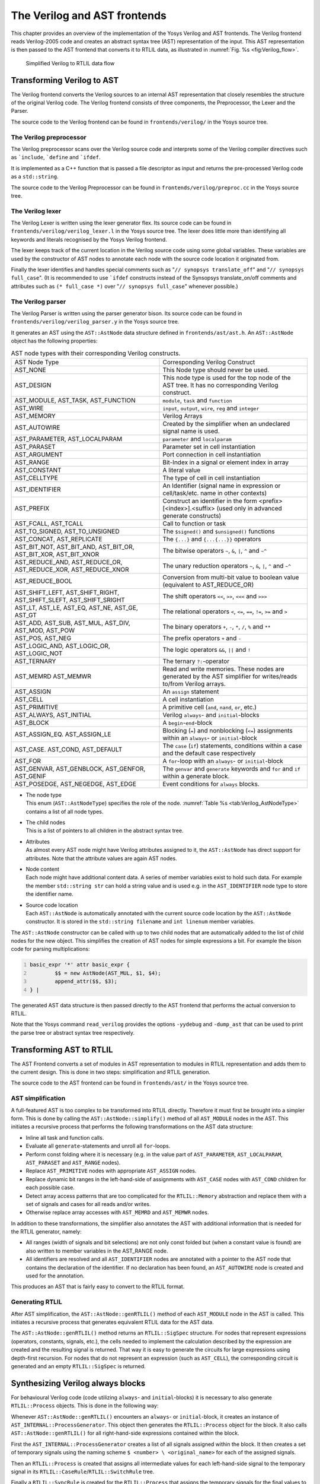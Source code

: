 .. _chapter:verilog:

The Verilog and AST frontends
=============================

This chapter provides an overview of the implementation of the Yosys Verilog and
AST frontends. The Verilog frontend reads Verilog-2005 code and creates an
abstract syntax tree (AST) representation of the input. This AST representation
is then passed to the AST frontend that converts it to RTLIL data, as
illustrated in :numref:`Fig. %s <fig:Verilog_flow>`.

.. figure:: /_images/internals/verilog_flow.*
	:class: width-helper
	:name: fig:Verilog_flow

	Simplified Verilog to RTLIL data flow

Transforming Verilog to AST
---------------------------

The Verilog frontend converts the Verilog sources to an internal AST
representation that closely resembles the structure of the original Verilog
code. The Verilog frontend consists of three components, the Preprocessor, the
Lexer and the Parser.

The source code to the Verilog frontend can be found in ``frontends/verilog/``
in the Yosys source tree.

The Verilog preprocessor
~~~~~~~~~~~~~~~~~~~~~~~~

The Verilog preprocessor scans over the Verilog source code and interprets some
of the Verilog compiler directives such as :literal:`\`include`,
:literal:`\`define` and :literal:`\`ifdef`.

It is implemented as a C++ function that is passed a file descriptor as input
and returns the pre-processed Verilog code as a ``std::string``.

The source code to the Verilog Preprocessor can be found in
``frontends/verilog/preproc.cc`` in the Yosys source tree.

The Verilog lexer
~~~~~~~~~~~~~~~~~

The Verilog Lexer is written using the lexer generator flex. Its source code
can be found in ``frontends/verilog/verilog_lexer.l`` in the Yosys source tree.
The lexer does little more than identifying all keywords and literals recognised
by the Yosys Verilog frontend.

The lexer keeps track of the current location in the Verilog source code
using some global variables. These variables are used by the constructor
of AST nodes to annotate each node with the source code location it
originated from.

Finally the lexer identifies and handles special comments such as "``// synopsys
translate_off``" and "``// synopsys full_case``". (It is recommended to use
:literal:`\`ifdef` constructs instead of the Synsopsys translate_on/off comments
and attributes such as ``(* full_case *)`` over "``// synopsys full_case``"
whenever possible.)

The Verilog parser
~~~~~~~~~~~~~~~~~~

The Verilog Parser is written using the parser generator bison. Its source code
can be found in ``frontends/verilog/verilog_parser.y`` in the Yosys source tree.

It generates an AST using the ``AST::AstNode`` data structure defined in
``frontends/ast/ast.h``. An ``AST::AstNode`` object has the following
properties:

.. list-table:: AST node types with their corresponding Verilog constructs.
    :name: tab:Verilog_AstNodeType
    :widths: 50 50

    * - AST Node Type
      - Corresponding Verilog Construct
    * - AST_NONE
      - This Node type should never be used.
    * - AST_DESIGN
      - This node type is used for the top node of the AST tree. It has no corresponding Verilog construct.
    * - AST_MODULE, AST_TASK, AST_FUNCTION
      - ``module``, ``task`` and ``function``
    * - AST_WIRE
      - ``input``, ``output``, ``wire``, ``reg`` and ``integer``
    * - AST_MEMORY
      - Verilog Arrays
    * - AST_AUTOWIRE
      - Created by the simplifier when an undeclared signal name is used.
    * - AST_PARAMETER, AST_LOCALPARAM
      - ``parameter`` and ``localparam``
    * - AST_PARASET
      - Parameter set in cell instantiation
    * - AST_ARGUMENT
      - Port connection in cell instantiation
    * - AST_RANGE
      - Bit-Index in a signal or element index in array
    * - AST_CONSTANT
      - A literal value
    * - AST_CELLTYPE
      - The type of cell in cell instantiation
    * - AST_IDENTIFIER
      - An Identifier (signal name in expression or cell/task/etc. name in other contexts)
    * - AST_PREFIX
      - Construct an identifier in the form <prefix>[<index>].<suffix> (used only in advanced generate constructs)
    * - AST_FCALL, AST_TCALL
      - Call to function or task
    * - AST_TO_SIGNED, AST_TO_UNSIGNED
      - The ``$signed()`` and ``$unsigned()`` functions
    * - AST_CONCAT, AST_REPLICATE
      - The ``{...}`` and ``{...{...}}`` operators
    * - AST_BIT_NOT, AST_BIT_AND, AST_BIT_OR, AST_BIT_XOR, AST_BIT_XNOR
      - The bitwise operators ``~``, ``&``, ``|``, ``^`` and ``~^``
    * - AST_REDUCE_AND, AST_REDUCE_OR, AST_REDUCE_XOR, AST_REDUCE_XNOR
      - The unary reduction operators ``~``, ``&``, ``|``, ``^`` and ``~^``
    * - AST_REDUCE_BOOL
      - Conversion from multi-bit value to boolean value (equivalent to AST_REDUCE_OR)
    * - AST_SHIFT_LEFT, AST_SHIFT_RIGHT, AST_SHIFT_SLEFT, AST_SHIFT_SRIGHT
      - The shift operators ``<<``, ``>>``, ``<<<`` and ``>>>``
    * - AST_LT, AST_LE, AST_EQ, AST_NE, AST_GE, AST_GT
      - The relational operators ``<``, ``<=``, ``==``, ``!=``, ``>=`` and ``>``
    * - AST_ADD, AST_SUB, AST_MUL, AST_DIV, AST_MOD, AST_POW
      - The binary operators ``+``, ``-``, ``*``, ``/``, ``%`` and ``**``
    * - AST_POS, AST_NEG
      - The prefix operators ``+`` and ``-``
    * - AST_LOGIC_AND, AST_LOGIC_OR, AST_LOGIC_NOT
      - The logic operators ``&&``, ``||`` and ``!``
    * - AST_TERNARY
      - The ternary ``?:``-operator
    * - AST_MEMRD AST_MEMWR
      - Read and write memories. These nodes are generated by the AST simplifier for writes/reads to/from Verilog arrays.
    * - AST_ASSIGN
      - An ``assign`` statement
    * - AST_CELL
      - A cell instantiation
    * - AST_PRIMITIVE
      - A primitive cell (``and``, ``nand``, ``or``, etc.)
    * - AST_ALWAYS, AST_INITIAL
      - Verilog ``always``- and ``initial``-blocks
    * - AST_BLOCK
      - A ``begin``-``end``-block
    * - AST_ASSIGN_EQ. AST_ASSIGN_LE
      - Blocking (``=``) and nonblocking (``<=``) assignments within an ``always``- or ``initial``-block
    * - AST_CASE. AST_COND, AST_DEFAULT
      - The ``case`` (``if``) statements, conditions within a case and the default case respectively
    * - AST_FOR
      - A ``for``-loop with an ``always``- or ``initial``-block
    * - AST_GENVAR, AST_GENBLOCK, AST_GENFOR, AST_GENIF
      - The ``genvar`` and ``generate`` keywords and ``for`` and ``if`` within a generate block.
    * - AST_POSEDGE, AST_NEGEDGE, AST_EDGE
      - Event conditions for ``always`` blocks.

-  | The node type
   | This enum (``AST::AstNodeType``) specifies the role of the node.
     :numref:`Table %s <tab:Verilog_AstNodeType>` contains a list of all node
     types.

-  | The child nodes
   | This is a list of pointers to all children in the abstract syntax tree.

-  | Attributes
   | As almost every AST node might have Verilog attributes assigned to it, the
     ``AST::AstNode`` has direct support for attributes. Note that the attribute
     values are again AST nodes.

-  | Node content
   | Each node might have additional content data. A series of member variables
     exist to hold such data. For example the member ``std::string str`` can
     hold a string value and is used e.g. in the ``AST_IDENTIFIER`` node type to
     store the identifier name.

-  | Source code location
   | Each ``AST::AstNode`` is automatically annotated with the current source
     code location by the ``AST::AstNode`` constructor. It is stored in the
     ``std::string filename`` and ``int linenum`` member variables.

The ``AST::AstNode`` constructor can be called with up to two child nodes that
are automatically added to the list of child nodes for the new object. This
simplifies the creation of AST nodes for simple expressions a bit. For example
the bison code for parsing multiplications:

.. code:: none
   	:number-lines:

	basic_expr '*' attr basic_expr {
		$$ = new AstNode(AST_MUL, $1, $4);
		append_attr($$, $3);
	} |

The generated AST data structure is then passed directly to the AST frontend
that performs the actual conversion to RTLIL.

Note that the Yosys command ``read_verilog`` provides the options ``-yydebug``
and ``-dump_ast`` that can be used to print the parse tree or abstract syntax
tree respectively.

Transforming AST to RTLIL
-------------------------

The AST Frontend converts a set of modules in AST representation to modules in
RTLIL representation and adds them to the current design. This is done in two
steps: simplification and RTLIL generation.

The source code to the AST frontend can be found in ``frontends/ast/`` in the
Yosys source tree.

AST simplification
~~~~~~~~~~~~~~~~~~

A full-featured AST is too complex to be transformed into RTLIL directly.
Therefore it must first be brought into a simpler form. This is done by calling
the ``AST::AstNode::simplify()`` method of all ``AST_MODULE`` nodes in the AST.
This initiates a recursive process that performs the following transformations
on the AST data structure:

-  Inline all task and function calls.

-  Evaluate all ``generate``-statements and unroll all ``for``-loops.

-  Perform const folding where it is necessary (e.g. in the value part of
   ``AST_PARAMETER``, ``AST_LOCALPARAM``, ``AST_PARASET`` and ``AST_RANGE``
   nodes).

-  Replace ``AST_PRIMITIVE`` nodes with appropriate ``AST_ASSIGN`` nodes.

-  Replace dynamic bit ranges in the left-hand-side of assignments with
   ``AST_CASE`` nodes with ``AST_COND`` children for each possible case.

-  Detect array access patterns that are too complicated for the
   ``RTLIL::Memory`` abstraction and replace them with a set of signals and
   cases for all reads and/or writes.

-  Otherwise replace array accesses with ``AST_MEMRD`` and ``AST_MEMWR`` nodes.

In addition to these transformations, the simplifier also annotates the
AST with additional information that is needed for the RTLIL generator,
namely:

-  All ranges (width of signals and bit selections) are not only const
   folded but (when a constant value is found) are also written to
   member variables in the AST_RANGE node.

-  All identifiers are resolved and all ``AST_IDENTIFIER`` nodes are annotated
   with a pointer to the AST node that contains the declaration of the
   identifier. If no declaration has been found, an ``AST_AUTOWIRE`` node is
   created and used for the annotation.

This produces an AST that is fairly easy to convert to the RTLIL format.

Generating RTLIL
~~~~~~~~~~~~~~~~

After AST simplification, the ``AST::AstNode::genRTLIL()`` method of each
``AST_MODULE`` node in the AST is called. This initiates a recursive process
that generates equivalent RTLIL data for the AST data.

The ``AST::AstNode::genRTLIL()`` method returns an ``RTLIL::SigSpec`` structure.
For nodes that represent expressions (operators, constants, signals, etc.), the
cells needed to implement the calculation described by the expression are
created and the resulting signal is returned. That way it is easy to generate
the circuits for large expressions using depth-first recursion. For nodes that
do not represent an expression (such as ``AST_CELL``), the corresponding circuit
is generated and an empty ``RTLIL::SigSpec`` is returned.

Synthesizing Verilog always blocks
--------------------------------------

For behavioural Verilog code (code utilizing ``always``- and ``initial``-blocks)
it is necessary to also generate ``RTLIL::Process`` objects. This is done in the
following way:

Whenever ``AST::AstNode::genRTLIL()`` encounters an ``always``- or
``initial``-block, it creates an instance of ``AST_INTERNAL::ProcessGenerator``.
This object then generates the ``RTLIL::Process`` object for the block. It also
calls ``AST::AstNode::genRTLIL()`` for all right-hand-side expressions contained
within the block.

First the ``AST_INTERNAL::ProcessGenerator`` creates a list of all signals
assigned within the block. It then creates a set of temporary signals using the
naming scheme ``$ <number> \ <original_name>`` for each of the assigned signals.

Then an ``RTLIL::Process`` is created that assigns all intermediate values for
each left-hand-side signal to the temporary signal in its
``RTLIL::CaseRule``/``RTLIL::SwitchRule`` tree.

Finally a ``RTLIL::SyncRule`` is created for the ``RTLIL::Process`` that assigns
the temporary signals for the final values to the actual signals.

A process may also contain memory writes. A ``RTLIL::MemWriteAction`` is created
for each of them.

Calls to ``AST::AstNode::genRTLIL()`` are generated for right hand sides as
needed. When blocking assignments are used, ``AST::AstNode::genRTLIL()`` is
configured using global variables to use the temporary signals that hold the
correct intermediate values whenever one of the previously assigned signals is
used in an expression.

Unfortunately the generation of a correct
``RTLIL::CaseRule``/``RTLIL::SwitchRule`` tree for behavioural code is a
non-trivial task. The AST frontend solves the problem using the approach
described on the following pages. The following example illustrates what the
algorithm is supposed to do. Consider the following Verilog code:

.. code:: verilog
   :number-lines:

   always @(posedge clock) begin
       out1 = in1;
       if (in2)
           out1 = !out1;
       out2 <= out1;
       if (in3)
           out2 <= out2;
       if (in4)
           if (in5)
               out3 <= in6;
           else
               out3 <= in7;
       out1 = out1 ^ out2;
   end

This is translated by the Verilog and AST frontends into the following RTLIL
code (attributes, cell parameters and wire declarations not included):

.. code:: RTLIL
   :number-lines:

   cell $logic_not $logic_not$<input>:4$2
     connect \A \in1
     connect \Y $logic_not$<input>:4$2_Y
   end
   cell $xor $xor$<input>:13$3
     connect \A $1\out1[0:0]
     connect \B \out2
     connect \Y $xor$<input>:13$3_Y
   end
   process $proc$<input>:1$1
     assign $0\out3[0:0] \out3
     assign $0\out2[0:0] $1\out1[0:0]
     assign $0\out1[0:0] $xor$<input>:13$3_Y
     switch \in2
       case 1'1
         assign $1\out1[0:0] $logic_not$<input>:4$2_Y
       case
         assign $1\out1[0:0] \in1
     end
     switch \in3
       case 1'1
         assign $0\out2[0:0] \out2
       case
     end
     switch \in4
       case 1'1
         switch \in5
           case 1'1
             assign $0\out3[0:0] \in6
           case
             assign $0\out3[0:0] \in7
         end
       case
     end
     sync posedge \clock
       update \out1 $0\out1[0:0]
       update \out2 $0\out2[0:0]
       update \out3 $0\out3[0:0]
   end

Note that the two operators are translated into separate cells outside the
generated process. The signal ``out1`` is assigned using blocking assignments
and therefore ``out1`` has been replaced with a different signal in all
expressions after the initial assignment. The signal ``out2`` is assigned using
nonblocking assignments and therefore is not substituted on the right-hand-side
expressions.

The ``RTLIL::CaseRule``/``RTLIL::SwitchRule`` tree must be interpreted the
following way:

-  On each case level (the body of the process is the root case), first the
   actions on this level are evaluated and then the switches within the case are
   evaluated. (Note that the last assignment on line 13 of the Verilog code has
   been moved to the beginning of the RTLIL process to line 13 of the RTLIL
   listing.)

   I.e. the special cases deeper in the switch hierarchy override the defaults
   on the upper levels. The assignments in lines 12 and 22 of the RTLIL code
   serve as an example for this.

   Note that in contrast to this, the order within the ``RTLIL::SwitchRule``
   objects within a ``RTLIL::CaseRule`` is preserved with respect to the
   original AST and Verilog code.

-  The whole ``RTLIL::CaseRule``/``RTLIL::SwitchRule`` tree describes an
   asynchronous circuit. I.e. the decision tree formed by the switches can be
   seen independently for each assigned signal. Whenever one assigned signal
   changes, all signals that depend on the changed signals are to be updated.
   For example the assignments in lines 16 and 18 in the RTLIL code in fact
   influence the assignment in line 12, even though they are in the "wrong
   order".

The only synchronous part of the process is in the ``RTLIL::SyncRule`` object
generated at line 35 in the RTLIL code. The sync rule is the only part of the
process where the original signals are assigned. The synchronization event from
the original Verilog code has been translated into the synchronization type
(posedge) and signal (``\clock``) for the ``RTLIL::SyncRule`` object. In the
case of this simple example the ``RTLIL::SyncRule`` object is later simply
transformed into a set of d-type flip-flops and the
``RTLIL::CaseRule``/``RTLIL::SwitchRule`` tree to a decision tree using
multiplexers.

In more complex examples (e.g. asynchronous resets) the part of the
``RTLIL::CaseRule``/``RTLIL::SwitchRule`` tree that describes the asynchronous
reset must first be transformed to the correct ``RTLIL::SyncRule`` objects. This
is done by the ``proc_adff`` pass.

.. todo:: The ``proc_adff`` pass doesn't exist anymore?

The ProcessGenerator algorithm
~~~~~~~~~~~~~~~~~~~~~~~~~~~~~~

The ``AST_INTERNAL::ProcessGenerator`` uses the following internal state
variables:

-  | ``subst_rvalue_from`` and ``subst_rvalue_to``
   | These two variables hold the replacement pattern that should be used by
     ``AST::AstNode::genRTLIL()`` for signals with blocking assignments. After
    initialization of ``AST_INTERNAL::ProcessGenerator`` these two variables are
    empty.

-  | ``subst_lvalue_from`` and ``subst_lvalue_to`` 
   | These two variables contain the mapping from left-hand-side signals (``\
     <name>``) to the current temporary signal for the same thing (initially
     ``$0\ <name>``).

-  | ``current_case`` 
   | A pointer to a ``RTLIL::CaseRule`` object. Initially this is the root case
     of the generated ``RTLIL::Process``.

As the algorithm runs these variables are continuously modified as well as
pushed to the stack and later restored to their earlier values by popping from
the stack.

On startup the ProcessGenerator generates a new ``RTLIL::Process`` object with
an empty root case and initializes its state variables as described above. Then
the ``RTLIL::SyncRule`` objects are created using the synchronization events
from the AST_ALWAYS node and the initial values of ``subst_lvalue_from`` and
``subst_lvalue_to``. Then the AST for this process is evaluated recursively.

During this recursive evaluation, three different relevant types of AST nodes
can be discovered: ``AST_ASSIGN_LE`` (nonblocking assignments),
``AST_ASSIGN_EQ`` (blocking assignments) and ``AST_CASE`` (``if`` or ``case``
statement).

Handling of nonblocking assignments
^^^^^^^^^^^^^^^^^^^^^^^^^^^^^^^^^^^

When an ``AST_ASSIGN_LE`` node is discovered, the following actions are
performed by the ProcessGenerator:

-  The left-hand-side is evaluated using ``AST::AstNode::genRTLIL()`` and mapped
   to a temporary signal name using ``subst_lvalue_from`` and
   ``subst_lvalue_to``.

-  The right-hand-side is evaluated using ``AST::AstNode::genRTLIL()``. For this
   call, the values of ``subst_rvalue_from`` and ``subst_rvalue_to`` are used to
   map blocking-assigned signals correctly.

-  Remove all assignments to the same left-hand-side as this assignment from the
   ``current_case`` and all cases within it.

-  Add the new assignment to the ``current_case``.

Handling of blocking assignments
^^^^^^^^^^^^^^^^^^^^^^^^^^^^^^^^

When an ``AST_ASSIGN_EQ`` node is discovered, the following actions are
performed by the ProcessGenerator:

-  Perform all the steps that would be performed for a nonblocking assignment
   (see above).

-  Remove the found left-hand-side (before lvalue mapping) from
   ``subst_rvalue_from`` and also remove the respective bits from
   ``subst_rvalue_to``.

-  Append the found left-hand-side (before lvalue mapping) to
   ``subst_rvalue_from`` and append the found right-hand-side to
   ``subst_rvalue_to``.

Handling of cases and if-statements
^^^^^^^^^^^^^^^^^^^^^^^^^^^^^^^^^^^

When an ``AST_CASE`` node is discovered, the following actions are performed by
the ProcessGenerator:

-  The values of ``subst_rvalue_from``, ``subst_rvalue_to``,
   ``subst_lvalue_from`` and ``subst_lvalue_to`` are pushed to the stack.

-  A new ``RTLIL::SwitchRule`` object is generated, the selection expression is
   evaluated using ``AST::AstNode::genRTLIL()`` (with the use of
   ``subst_rvalue_from`` and ``subst_rvalue_to``) and added to the
   ``RTLIL::SwitchRule`` object and the object is added to the ``current_case``.

-  All lvalues assigned to within the ``AST_CASE`` node using blocking
   assignments are collected and saved in the local variable
   ``this_case_eq_lvalue``.

-  New temporary signals are generated for all signals in
   ``this_case_eq_lvalue`` and stored in ``this_case_eq_ltemp``.

-  The signals in ``this_case_eq_lvalue`` are mapped using ``subst_rvalue_from``
   and ``subst_rvalue_to`` and the resulting set of signals is stored in
   ``this_case_eq_rvalue``.

Then the following steps are performed for each ``AST_COND`` node within the
``AST_CASE`` node:

-  Set ``subst_rvalue_from``, ``subst_rvalue_to``, ``subst_lvalue_from`` and
   ``subst_lvalue_to`` to the values that have been pushed to the stack.

-  Remove ``this_case_eq_lvalue`` from
   ``subst_lvalue_from``/``subst_lvalue_to``.

-  Append ``this_case_eq_lvalue`` to ``subst_lvalue_from`` and append
   ``this_case_eq_ltemp`` to ``subst_lvalue_to``.

-  Push the value of ``current_case``.

-  Create a new ``RTLIL::CaseRule``. Set ``current_case`` to the new object and
   add the new object to the ``RTLIL::SwitchRule`` created above.

-  Add an assignment from ``this_case_eq_rvalue`` to ``this_case_eq_ltemp`` to
   the new ``current_case``.

-  Evaluate the compare value for this case using
   ``AST::AstNode::genRTLIL()`` (with the use of ``subst_rvalue_from``
   and ``subst_rvalue_to``) modify the new ``current_case`` accordingly.

-  Recursion into the children of the ``AST_COND`` node.

-  Restore ``current_case`` by popping the old value from the stack.

Finally the following steps are performed:

-  The values of ``subst_rvalue_from``, ``subst_rvalue_to``,
   ``subst_lvalue_from`` and ``subst_lvalue_to`` are popped from the stack.

-  The signals from ``this_case_eq_lvalue`` are removed from the
   ``subst_rvalue_from``/``subst_rvalue_to``-pair.

-  The value of ``this_case_eq_lvalue`` is appended to ``subst_rvalue_from`` and
   the value of ``this_case_eq_ltemp`` is appended to ``subst_rvalue_to``.

-  Map the signals in ``this_case_eq_lvalue`` using
   ``subst_lvalue_from``/``subst_lvalue_to``.

-  Remove all assignments to signals in ``this_case_eq_lvalue`` in
   ``current_case`` and all cases within it.

-  Add an assignment from ``this_case_eq_ltemp`` to ``this_case_eq_lvalue`` to
   ``current_case``.

Further analysis of the algorithm for cases and if-statements
^^^^^^^^^^^^^^^^^^^^^^^^^^^^^^^^^^^^^^^^^^^^^^^^^^^^^^^^^^^^^

With respect to nonblocking assignments the algorithm is easy: later assignments
invalidate earlier assignments. For each signal assigned using nonblocking
assignments exactly one temporary variable is generated (with the ``$0``-prefix)
and this variable is used for all assignments of the variable.

Note how all the ``_eq_``-variables become empty when no blocking assignments
are used and many of the steps in the algorithm can then be ignored as a result
of this.

For a variable with blocking assignments the algorithm shows the following
behaviour: First a new temporary variable is created. This new temporary
variable is then registered as the assignment target for all assignments for
this variable within the cases for this ``AST_CASE`` node. Then for each case
the new temporary variable is first assigned the old temporary variable. This
assignment is overwritten if the variable is actually assigned in this case and
is kept as a default value otherwise.

This yields an ``RTLIL::CaseRule`` that assigns the new temporary variable in
all branches. So when all cases have been processed a final assignment is added
to the containing block that assigns the new temporary variable to the old one.
Note how this step always overrides a previous assignment to the old temporary
variable. Other than nonblocking assignments, the old assignment could still
have an effect somewhere in the design, as there have been calls to
``AST::AstNode::genRTLIL()`` with a
``subst_rvalue_from``/ ``subst_rvalue_to``-tuple that contained the
right-hand-side of the old assignment.

The proc pass
~~~~~~~~~~~~~

The ProcessGenerator converts a behavioural model in AST representation to a
behavioural model in ``RTLIL::Process`` representation. The actual conversion
from a behavioural model to an RTL representation is performed by the
:cmd:ref:`proc` pass and the passes it launches:

-  | :cmd:ref:`proc_clean` and :cmd:ref:`proc_rmdead` 
   | These two passes just clean up the ``RTLIL::Process`` structure. The
     :cmd:ref:`proc_clean` pass removes empty parts (eg. empty assignments) from
     the process and :cmd:ref:`proc_rmdead` detects and removes unreachable
     branches from the process's decision trees.

-  | :cmd:ref:`proc_arst` 
   | This pass detects processes that describe d-type flip-flops with
     asynchronous resets and rewrites the process to better reflect what they
     are modelling: Before this pass, an asynchronous reset has two
     edge-sensitive sync rules and one top-level ``RTLIL::SwitchRule`` for the
     reset path. After this pass the sync rule for the reset is level-sensitive
     and the top-level ``RTLIL::SwitchRule`` has been removed.

-  | :cmd:ref:`proc_mux` 
   | This pass converts the ``RTLIL::CaseRule``/ ``RTLIL::SwitchRule``-tree to a
     tree of multiplexers per written signal. After this, the ``RTLIL::Process``
     structure only contains the ``RTLIL::SyncRule`` s that describe the output
     registers.

-  | :cmd:ref:`proc_dff`
   | This pass replaces the ``RTLIL::SyncRule`` s to d-type flip-flops (with
     asynchronous resets if necessary).

-  | :cmd:ref:`proc_dff`
   | This pass replaces the ``RTLIL::MemWriteAction`` s with ``$memwr`` cells.

-  | :cmd:ref:`proc_clean`
   | A final call to :cmd:ref:`proc_clean` removes the now empty
     ``RTLIL::Process`` objects.

Performing these last processing steps in passes instead of in the Verilog
frontend has two important benefits:

First it improves the transparency of the process. Everything that happens in a
separate pass is easier to debug, as the RTLIL data structures can be easily
investigated before and after each of the steps.

Second it improves flexibility. This scheme can easily be extended to support
other types of storage-elements, such as sr-latches or d-latches, without having
to extend the actual Verilog frontend.

Synthesizing Verilog arrays
---------------------------

.. todo:: 

  Add some information on the generation of ``$memrd`` and ``$memwr`` cells and
  how they are processed in the memory pass.

Synthesizing parametric designs
-------------------------------

.. todo::

  Add some information on the ``RTLIL::Module::derive()`` method and how it is
  used to synthesize parametric modules via the hierarchy pass.
